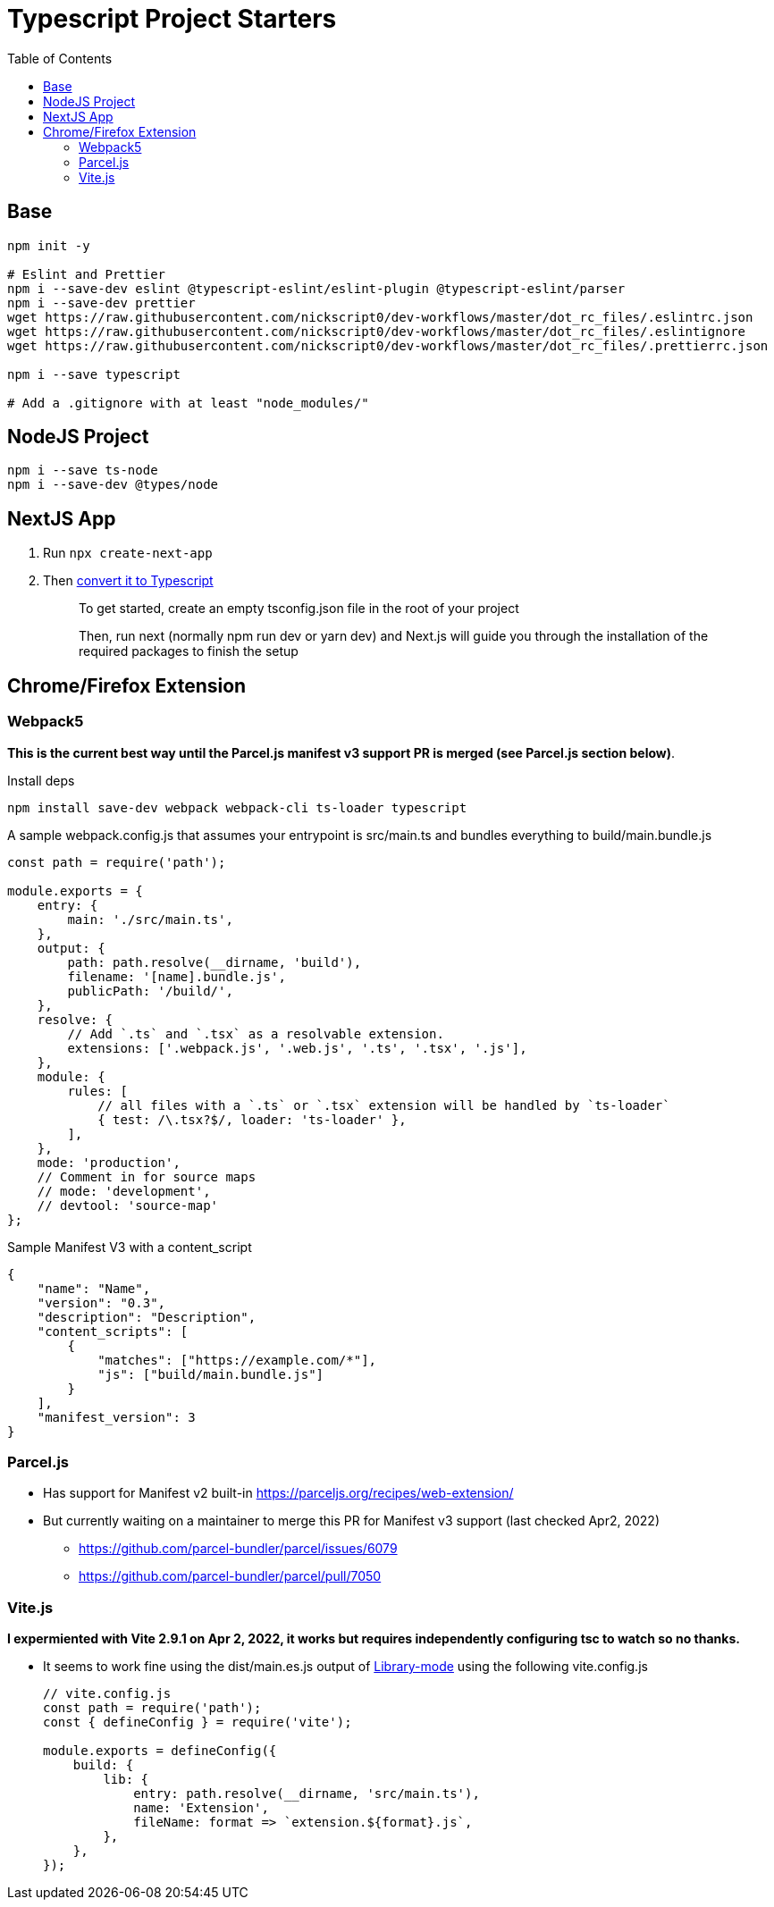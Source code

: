 = Typescript Project Starters
:toc:

== Base
```bash
npm init -y

# Eslint and Prettier
npm i --save-dev eslint @typescript-eslint/eslint-plugin @typescript-eslint/parser
npm i --save-dev prettier
wget https://raw.githubusercontent.com/nickscript0/dev-workflows/master/dot_rc_files/.eslintrc.json
wget https://raw.githubusercontent.com/nickscript0/dev-workflows/master/dot_rc_files/.eslintignore
wget https://raw.githubusercontent.com/nickscript0/dev-workflows/master/dot_rc_files/.prettierrc.json

npm i --save typescript

# Add a .gitignore with at least "node_modules/"
```

== NodeJS Project
```bash
npm i --save ts-node
npm i --save-dev @types/node
```

== NextJS App
. Run `npx create-next-app`
. Then https://nextjs.org/docs/basic-features/typescript[convert it to Typescript]
+
____
To get started, create an empty tsconfig.json file in the root of your project

Then, run next (normally npm run dev or yarn dev) and Next.js will guide you through the installation of the required packages to finish the setup
____

== Chrome/Firefox Extension
=== Webpack5
*This is the current best way until the Parcel.js manifest v3 support PR is merged (see Parcel.js section below)*.

Install deps
```bash
npm install save-dev webpack webpack-cli ts-loader typescript
```

A sample webpack.config.js that assumes your entrypoint is src/main.ts and bundles everything to build/main.bundle.js
```javascript
const path = require('path');

module.exports = {
    entry: {
        main: './src/main.ts',
    },
    output: {
        path: path.resolve(__dirname, 'build'),
        filename: '[name].bundle.js',
        publicPath: '/build/',
    },
    resolve: {
        // Add `.ts` and `.tsx` as a resolvable extension.
        extensions: ['.webpack.js', '.web.js', '.ts', '.tsx', '.js'],
    },
    module: {
        rules: [
            // all files with a `.ts` or `.tsx` extension will be handled by `ts-loader`
            { test: /\.tsx?$/, loader: 'ts-loader' },
        ],
    },
    mode: 'production',
    // Comment in for source maps
    // mode: 'development',
    // devtool: 'source-map'
};
```

Sample Manifest V3 with a content_script
```json
{
    "name": "Name",
    "version": "0.3",
    "description": "Description",
    "content_scripts": [
        {
            "matches": ["https://example.com/*"],
            "js": ["build/main.bundle.js"]
        }
    ],
    "manifest_version": 3
}
```

=== Parcel.js
* Has support for Manifest v2 built-in https://parceljs.org/recipes/web-extension/
* But currently waiting on a maintainer to merge this PR for Manifest v3 support (last checked Apr2, 2022)
** https://github.com/parcel-bundler/parcel/issues/6079
** https://github.com/parcel-bundler/parcel/pull/7050

=== Vite.js
*I expermiented with Vite 2.9.1 on Apr 2, 2022, it works but requires independently configuring tsc to watch so no thanks.*

* It seems to work fine using the dist/main.es.js output of https://vitejs.dev/guide/build.html#library-mode[Library-mode] using the following vite.config.js
+
```javascript
// vite.config.js
const path = require('path');
const { defineConfig } = require('vite');

module.exports = defineConfig({
    build: {
        lib: {
            entry: path.resolve(__dirname, 'src/main.ts'),
            name: 'Extension',
            fileName: format => `extension.${format}.js`,
        },
    },
});

